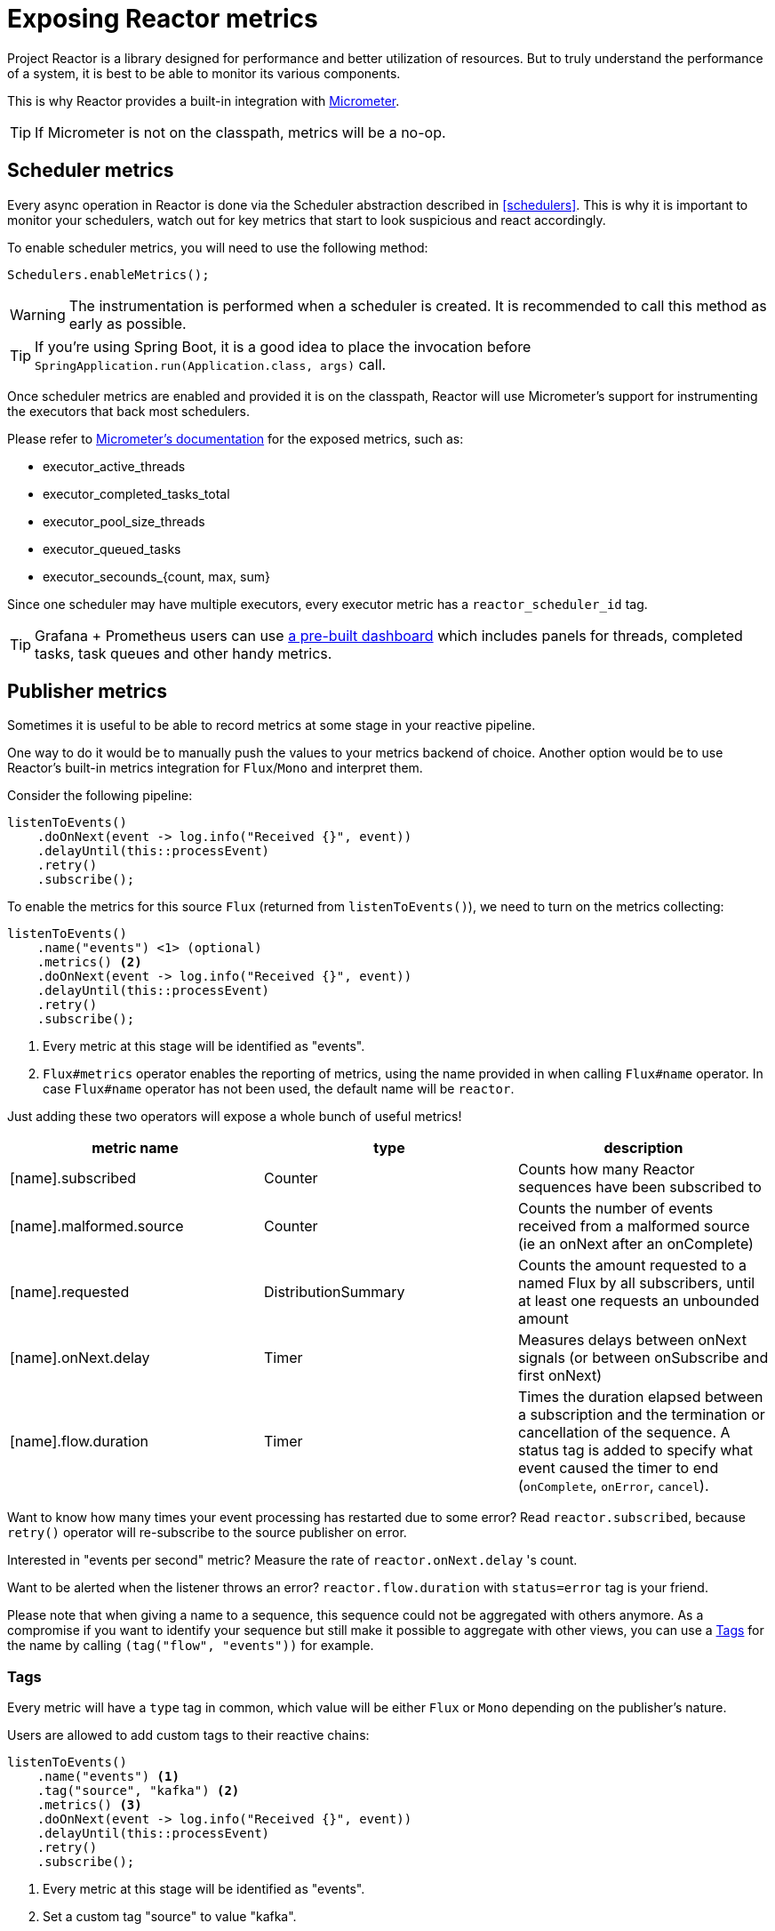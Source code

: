 [[metrics]]
= Exposing Reactor metrics

Project Reactor is a library designed for performance and better utilization of resources.
But to truly understand the performance of a system, it is best to be able to monitor its various components.

This is why Reactor provides a built-in integration with https://micrometer.io[Micrometer].

TIP: If Micrometer is not on the classpath, metrics will be a no-op.

== Scheduler metrics

Every async operation in Reactor is done via the Scheduler abstraction described in <<schedulers>>.
This is why it is important to monitor your schedulers, watch out for key metrics that start to look suspicious and react accordingly.

To enable scheduler metrics, you will need to use the following method:
====
[source,java]
----
Schedulers.enableMetrics();
----
====

WARNING: The instrumentation is performed when a scheduler is created. It is recommended to call this method as early as possible.

TIP: If you're using Spring Boot, it is a good idea to place the invocation before `SpringApplication.run(Application.class, args)` call.

Once scheduler metrics are enabled and provided it is on the classpath, Reactor will use Micrometer's support for instrumenting the executors that back most schedulers.

Please refer to http://micrometer.io/docs/ref/jvm[Micrometer's documentation] for the exposed metrics, such as:

- executor_active_threads
- executor_completed_tasks_total
- executor_pool_size_threads
- executor_queued_tasks
- executor_secounds_{count, max, sum}

Since one scheduler may have multiple executors, every executor metric has a `reactor_scheduler_id` tag.

TIP: Grafana + Prometheus users can use https://raw.githubusercontent.com/reactor/reactor-monitoring-demo/master/dashboards/schedulers.json[a pre-built dashboard] which includes panels for threads, completed tasks, task queues and other handy metrics.

== Publisher metrics
Sometimes it is useful to be able to record metrics at some stage in your reactive pipeline.

One way to do it would be to manually push the values to your metrics backend of choice.
Another option would be to use Reactor's built-in metrics integration for `Flux`/`Mono` and interpret them.

Consider the following pipeline:
====
[source,java]
----
listenToEvents()
    .doOnNext(event -> log.info("Received {}", event))
    .delayUntil(this::processEvent)
    .retry()
    .subscribe();
----
====

To enable the metrics for this source `Flux` (returned from `listenToEvents()`), we need to turn on the metrics collecting:

====
[source,java]
----
listenToEvents()
    .name("events") <1> (optional)
    .metrics() <2>
    .doOnNext(event -> log.info("Received {}", event))
    .delayUntil(this::processEvent)
    .retry()
    .subscribe();
----
<1> Every metric at this stage will be identified as "events".
<2> `Flux#metrics` operator enables the reporting of metrics, using the name provided in when calling `Flux#name` operator. In case `Flux#name` operator has not been used, the default name will be `reactor`.
====

Just adding these two operators will expose a whole bunch of useful metrics!

[width="100%",options="header"]
|=======
| metric name | type | description

| [name].subscribed | Counter | Counts how many Reactor sequences have been subscribed to

| [name].malformed.source | Counter | Counts the number of events received from a malformed source (ie an onNext after an onComplete)

| [name].requested | DistributionSummary | Counts the amount requested to a named Flux by all subscribers, until at least one requests an unbounded amount

| [name].onNext.delay | Timer | Measures delays between onNext signals (or between onSubscribe and first onNext)

| [name].flow.duration | Timer | Times the duration elapsed between a subscription and the termination or cancellation of the sequence. A status tag is added to specify what event caused the timer to end (`onComplete`, `onError`, `cancel`).
|=======

Want to know how many times your event processing has restarted due to some error? Read `reactor.subscribed`, because `retry()` operator will re-subscribe to the source publisher on error.

Interested in "events per second" metric? Measure the rate of `reactor.onNext.delay` 's count.

Want to be alerted when the listener throws an error? `reactor.flow.duration` with `status=error` tag is your friend.

Please note that when giving a name to a sequence, this sequence could not be aggregated with others anymore. As a compromise if you want to identify your sequence but still make it possible to aggregate with other views, you can use a <<Tags>> for the name by calling `(tag("flow", "events"))` for example.

=== Tags

Every metric will have a `type` tag in common, which value will be either `Flux` or `Mono` depending on the publisher's nature.

Users are allowed to add custom tags to their reactive chains:
====
[source,java]
----
listenToEvents()
    .name("events") <1>
    .tag("source", "kafka") <2>
    .metrics() <3>
    .doOnNext(event -> log.info("Received {}", event))
    .delayUntil(this::processEvent)
    .retry()
    .subscribe();
----
<1> Every metric at this stage will be identified as "events".
<2> Set a custom tag "source" to value "kafka".
<3> All reported metrics will have `source=kafka` tag assigned in addition to the common tag described above.
====

Please note that depending on the monitoring system you're using, using a name can be considered mandatory when using tags, since it would otherwise result in a different set of tags between two default-named sequences.
Some systems like Prometheus might also require to have the exact same set of tags for each metric with the same name.
